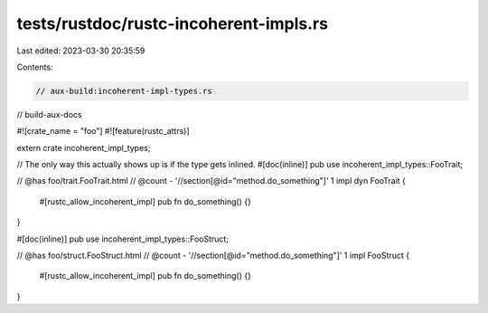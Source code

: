 tests/rustdoc/rustc-incoherent-impls.rs
=======================================

Last edited: 2023-03-30 20:35:59

Contents:

.. code-block:: rs

    // aux-build:incoherent-impl-types.rs
// build-aux-docs

#![crate_name = "foo"]
#![feature(rustc_attrs)]

extern crate incoherent_impl_types;

// The only way this actually shows up is if the type gets inlined.
#[doc(inline)]
pub use incoherent_impl_types::FooTrait;

// @has foo/trait.FooTrait.html
// @count - '//section[@id="method.do_something"]' 1
impl dyn FooTrait {
    #[rustc_allow_incoherent_impl]
    pub fn do_something() {}
}

#[doc(inline)]
pub use incoherent_impl_types::FooStruct;

// @has foo/struct.FooStruct.html
// @count - '//section[@id="method.do_something"]' 1
impl FooStruct {
    #[rustc_allow_incoherent_impl]
    pub fn do_something() {}
}


